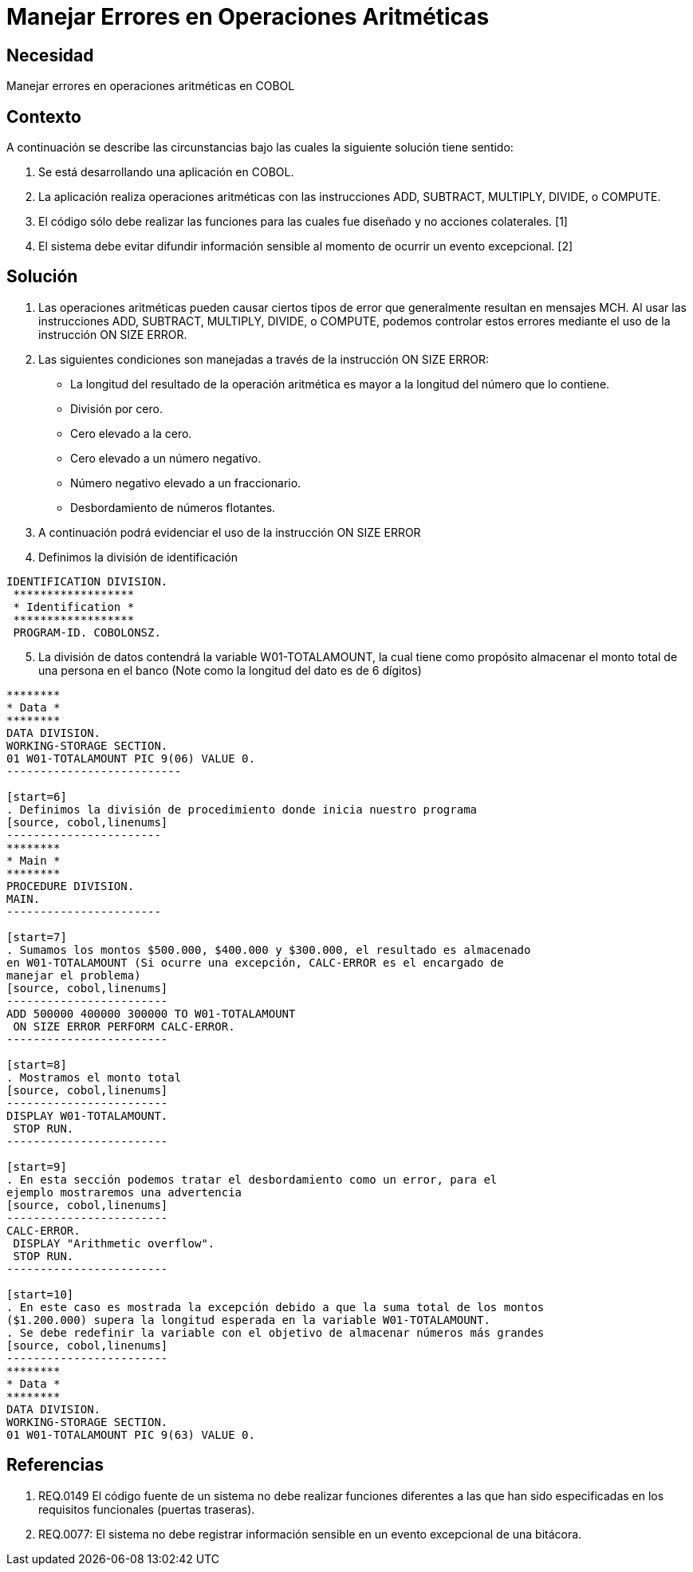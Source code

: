 :slug: kb/lenguajes/cobol/manejar-error-operacion-aritmetica
:eth: no
:category: cobol
:kb: yes

= Manejar Errores en Operaciones Aritméticas

== Necesidad

Manejar errores en operaciones aritméticas en COBOL

== Contexto

A continuación se describe las circunstancias bajo las cuales la siguiente 
solución tiene sentido:

. Se está desarrollando una aplicación en COBOL.
. La aplicación realiza operaciones aritméticas con las instrucciones ADD, 
SUBTRACT, MULTIPLY, DIVIDE, o COMPUTE.
. El código sólo debe realizar las funciones para las cuales fue diseñado y no 
acciones colaterales. [1]
. El sistema debe evitar difundir información sensible al momento de ocurrir un 
evento excepcional. [2]

== Solución

. Las operaciones aritméticas pueden causar ciertos tipos de error que 
generalmente resultan en mensajes MCH. Al usar las instrucciones ADD, SUBTRACT, 
MULTIPLY, DIVIDE, o COMPUTE, podemos controlar estos errores mediante el uso
de la instrucción ON SIZE ERROR.
.  Las siguientes condiciones son manejadas a través de la instrucción ON SIZE
ERROR:
* La longitud del resultado de la operación aritmética es mayor a la longitud 
del número que lo contiene.
* División por cero.
* Cero elevado a la cero.
* Cero elevado a un número negativo.
* Número negativo elevado a un fraccionario.
* Desbordamiento de números flotantes.
. A continuación podrá evidenciar el uso de la instrucción ON SIZE ERROR
. Definimos la división de identificación
[source, cobol,linenums]
-----------------------
IDENTIFICATION DIVISION.
 ******************
 * Identification *
 ******************
 PROGRAM-ID. COBOLONSZ.
-----------------------

[start=5]
. La división de datos contendrá la variable W01-TOTALAMOUNT, la cual tiene 
como propósito almacenar el monto total de una persona en el banco (Note como 
la longitud del dato es de 6 dígitos)
[source, cobol,linenums]
-------------------------
********
* Data *
********
DATA DIVISION.
WORKING-STORAGE SECTION.
01 W01-TOTALAMOUNT PIC 9(06) VALUE 0.
--------------------------
 
[start=6]
. Definimos la división de procedimiento donde inicia nuestro programa
[source, cobol,linenums]
-----------------------
********
* Main *
********
PROCEDURE DIVISION.
MAIN.
-----------------------

[start=7]
. Sumamos los montos $500.000, $400.000 y $300.000, el resultado es almacenado 
en W01-TOTALAMOUNT (Si ocurre una excepción, CALC-ERROR es el encargado de 
manejar el problema)
[source, cobol,linenums]
------------------------
ADD 500000 400000 300000 TO W01-TOTALAMOUNT
 ON SIZE ERROR PERFORM CALC-ERROR.
------------------------

[start=8]
. Mostramos el monto total
[source, cobol,linenums]
------------------------
DISPLAY W01-TOTALAMOUNT.
 STOP RUN.
------------------------

[start=9]
. En esta sección podemos tratar el desbordamiento como un error, para el 
ejemplo mostraremos una advertencia
[source, cobol,linenums]
------------------------
CALC-ERROR.
 DISPLAY "Arithmetic overflow".
 STOP RUN.
------------------------

[start=10]
. En este caso es mostrada la excepción debido a que la suma total de los montos 
($1.200.000) supera la longitud esperada en la variable W01-TOTALAMOUNT.
. Se debe redefinir la variable con el objetivo de almacenar números más grandes
[source, cobol,linenums]
------------------------
********
* Data *
********
DATA DIVISION.
WORKING-STORAGE SECTION.
01 W01-TOTALAMOUNT PIC 9(63) VALUE 0.
-------------------------
 
== Referencias

. REQ.0149 El código fuente de un sistema no debe realizar funciones 
diferentes a las que han sido especificadas en los requisitos 
funcionales (puertas traseras).
. REQ.0077: El sistema no debe registrar información sensible en un evento 
excepcional de una bitácora.
